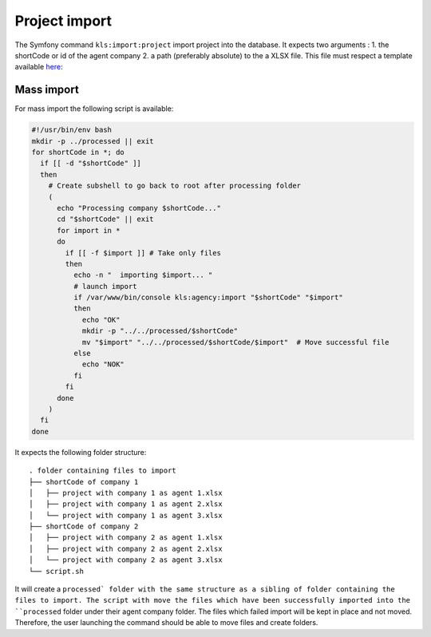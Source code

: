 ===============
Project import
===============


The Symfony command ``kls:import:project`` import project into the database.
It expects two arguments :
1. the shortCode or id of the agent company
2. a path (preferably absolute) to the a XLSX file. This file must respect a template available `here <template.xlsx>`_:

Mass import
-----------

For mass import the following script is available:

.. code-block:: bash

    #!/usr/bin/env bash
    mkdir -p ../processed || exit
    for shortCode in *; do
      if [[ -d "$shortCode" ]]
      then
        # Create subshell to go back to root after processing folder
        (
          echo "Processing company $shortCode..."
          cd "$shortCode" || exit
          for import in *
          do
            if [[ -f $import ]] # Take only files
            then
              echo -n "  importing $import... "
              # launch import
              if /var/www/bin/console kls:agency:import "$shortCode" "$import"
              then
                echo "OK"
                mkdir -p "../../processed/$shortCode"
                mv "$import" "../../processed/$shortCode/$import"  # Move successful file
              else
                echo "NOK"
              fi
            fi
          done
        )
      fi
    done


It expects the following folder structure:

::

    . folder containing files to import
    ├── shortCode of company 1
    │   ├── project with company 1 as agent 1.xlsx
    │   ├── project with company 1 as agent 2.xlsx
    │   └── project with company 1 as agent 3.xlsx
    ├── shortCode of company 2
    │   ├── project with company 2 as agent 1.xlsx
    │   ├── project with company 2 as agent 2.xlsx
    │   └── project with company 2 as agent 3.xlsx
    └── script.sh

It will create a ``processed` folder with the same structure as a sibling of folder containing the files to import.
The script with move the files which have been successfully imported into the ``processed`` folder under their agent company folder.
The files which failed import will be kept in place and not moved.
Therefore, the user launching the command should be able to move files and create folders.